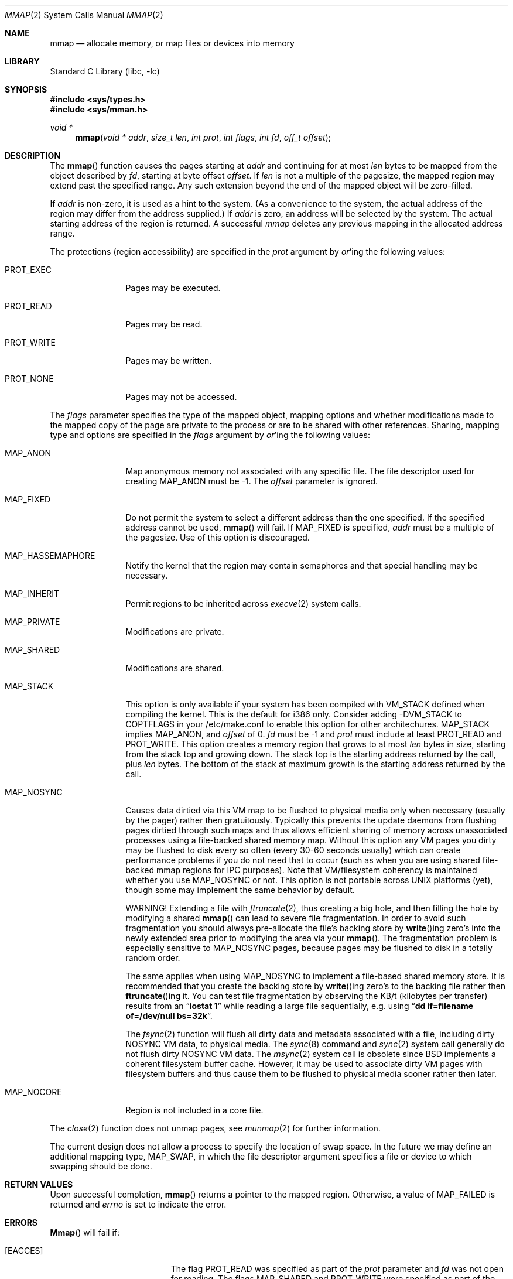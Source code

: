 .\" Copyright (c) 1991, 1993
.\"	The Regents of the University of California.  All rights reserved.
.\"
.\" Redistribution and use in source and binary forms, with or without
.\" modification, are permitted provided that the following conditions
.\" are met:
.\" 1. Redistributions of source code must retain the above copyright
.\"    notice, this list of conditions and the following disclaimer.
.\" 2. Redistributions in binary form must reproduce the above copyright
.\"    notice, this list of conditions and the following disclaimer in the
.\"    documentation and/or other materials provided with the distribution.
.\" 3. All advertising materials mentioning features or use of this software
.\"    must display the following acknowledgement:
.\"	This product includes software developed by the University of
.\"	California, Berkeley and its contributors.
.\" 4. Neither the name of the University nor the names of its contributors
.\"    may be used to endorse or promote products derived from this software
.\"    without specific prior written permission.
.\"
.\" THIS SOFTWARE IS PROVIDED BY THE REGENTS AND CONTRIBUTORS ``AS IS'' AND
.\" ANY EXPRESS OR IMPLIED WARRANTIES, INCLUDING, BUT NOT LIMITED TO, THE
.\" IMPLIED WARRANTIES OF MERCHANTABILITY AND FITNESS FOR A PARTICULAR PURPOSE
.\" ARE DISCLAIMED.  IN NO EVENT SHALL THE REGENTS OR CONTRIBUTORS BE LIABLE
.\" FOR ANY DIRECT, INDIRECT, INCIDENTAL, SPECIAL, EXEMPLARY, OR CONSEQUENTIAL
.\" DAMAGES (INCLUDING, BUT NOT LIMITED TO, PROCUREMENT OF SUBSTITUTE GOODS
.\" OR SERVICES; LOSS OF USE, DATA, OR PROFITS; OR BUSINESS INTERRUPTION)
.\" HOWEVER CAUSED AND ON ANY THEORY OF LIABILITY, WHETHER IN CONTRACT, STRICT
.\" LIABILITY, OR TORT (INCLUDING NEGLIGENCE OR OTHERWISE) ARISING IN ANY WAY
.\" OUT OF THE USE OF THIS SOFTWARE, EVEN IF ADVISED OF THE POSSIBILITY OF
.\" SUCH DAMAGE.
.\"
.\"	@(#)mmap.2	8.4 (Berkeley) 5/11/95
.\" $FreeBSD$
.\"
.Dd May 11, 1995
.Dt MMAP 2
.Os BSD 4
.Sh NAME
.Nm mmap
.Nd allocate memory, or map files or devices into memory
.Sh LIBRARY
.Lb libc
.Sh SYNOPSIS
.Fd #include <sys/types.h>
.Fd #include <sys/mman.h>
.Ft void *
.Fn mmap "void * addr" "size_t len" "int prot" "int flags" "int fd" "off_t offset"
.Sh DESCRIPTION
The
.Fn mmap
function causes the pages starting at
.Fa addr
and continuing for at most
.Fa len
bytes to be mapped from the object described by
.Fa fd ,
starting at byte offset
.Fa offset .
If
.Fa len
is not a multiple of the pagesize, the mapped region may extend past the
specified range.
Any such extension beyond the end of the mapped object will be zero-filled.
.Pp
If
.Fa addr
is non-zero, it is used as a hint to the system.
(As a convenience to the system, the actual address of the region may differ
from the address supplied.)
If
.Fa addr
is zero, an address will be selected by the system.
The actual starting address of the region is returned.
A successful
.Fa mmap
deletes any previous mapping in the allocated address range.
.Pp
The protections (region accessibility) are specified in the
.Fa prot
argument by
.Em or Ns 'ing
the following values:
.Pp
.Bl -tag -width MAP_FIXEDX
.It Dv PROT_EXEC
Pages may be executed.
.It Dv PROT_READ
Pages may be read.
.It Dv PROT_WRITE
Pages may be written.
.It Dv PROT_NONE
Pages may not be accessed.
.El
.Pp
The
.Fa flags
parameter specifies the type of the mapped object, mapping options and
whether modifications made to the mapped copy of the page are private
to the process or are to be shared with other references.
Sharing, mapping type and options are specified in the
.Fa flags
argument by
.Em or Ns 'ing
the following values:
.Pp
.Bl -tag -width MAP_FIXEDX
.It Dv MAP_ANON
Map anonymous memory not associated with any specific file.
The file descriptor used for creating
.Dv MAP_ANON
must be \-1.
The
.Fa offset
parameter is ignored.
.\".It Dv MAP_FILE
.\"Mapped from a regular file or character-special device memory.
.It Dv MAP_FIXED
Do not permit the system to select a different address than the one
specified.
If the specified address cannot be used,
.Fn mmap
will fail.
If MAP_FIXED is specified,
.Fa addr
must be a multiple of the pagesize.
Use of this option is discouraged.
.It Dv MAP_HASSEMAPHORE
Notify the kernel that the region may contain semaphores and that special
handling may be necessary.
.It Dv MAP_INHERIT
Permit regions to be inherited across
.Xr execve 2
system calls.
.It Dv MAP_PRIVATE
Modifications are private.
.It Dv MAP_SHARED
Modifications are shared.
.It Dv MAP_STACK
This option is only available if your system has been compiled with
VM_STACK defined when compiling the kernel.
This is the default for
i386 only.
Consider adding -DVM_STACK to COPTFLAGS in your /etc/make.conf
to enable this option for other architechures.
MAP_STACK implies
MAP_ANON, and
.Fa offset 
of 0.   
.Fa fd 
must be -1 and 
.Fa prot 
must include at least PROT_READ and PROT_WRITE.  This option creates
a memory region that grows to at most 
.Fa len 
bytes in size, starting from the stack top and growing down.  The
stack top is the starting address returned by the call, plus 
.Fa len 
bytes.  The bottom of the stack at maximum growth is the starting
address returned by the call.
.It Dv MAP_NOSYNC
Causes data dirtied via this VM map to be flushed to physical media
only when necessary (usually by the pager) rather then gratuitously.
Typically this prevents the update daemons from flushing pages dirtied 
through such maps and thus allows efficient sharing of memory across
unassociated processes using a file-backed shared memory map.  Without
this option any VM pages you dirty may be flushed to disk every so often
(every 30-60 seconds usually) which can create performance problems if you
do not need that to occur (such as when you are using shared file-backed
mmap regions for IPC purposes).  Note that VM/filesystem coherency is
maintained whether you use MAP_NOSYNC or not.  This option is not portable
across UNIX platforms (yet), though some may implement the same behavior
by default.
.Pp
WARNING!
Extending a file with
.Xr ftruncate 2 ,
thus creating a big hole, and then filling the hole by modifying a shared
.Fn mmap
can lead to severe file fragmentation.
In order to avoid such fragmentation you should always pre-allocate the
file's backing store by
.Fn write Ns ing
zero's into the newly extended area prior to modifying the area via your
.Fn mmap .
The fragmentation problem is especially sensitive to
.Dv MAP_NOSYNC
pages, because pages may be flushed to disk in a totally random order.
.Pp
The same applies when using
.Dv MAP_NOSYNC
to implement a file-based shared memory store.
It is recommended that you create the backing store by
.Fn write Ns ing
zero's to the backing file rather then
.Fn ftruncate Ns ing
it.
You can test file fragmentation by observing the KB/t (kilobytes per
transfer) results from an
.Dq Li iostat 1
while reading a large file sequentially, e.g. using
.Dq Li dd if=filename of=/dev/null bs=32k .
.Pp
The
.Xr fsync 2
function will flush all dirty data and metadata associated with a file,
including dirty NOSYNC VM data, to physical media.  The
.Xr sync 8
command and
.Xr sync 2
system call generally do not flush dirty NOSYNC VM data.
The
.Xr msync 2
system call is obsolete since
.Bx
implements a coherent filesystem buffer cache.  However, it may be 
used to associate dirty VM pages with filesystem buffers and thus cause
them to be flushed to physical media sooner rather then later.
.It Dv MAP_NOCORE
Region is not included in a core file.
.El
.Pp
The 
.Xr close 2
function does not unmap pages, see
.Xr munmap 2
for further information.
.Pp
The current design does not allow a process to specify the location of
swap space.
In the future we may define an additional mapping type,
.Dv MAP_SWAP ,
in which
the file descriptor argument specifies a file or device to which swapping
should be done.
.Sh RETURN VALUES
Upon successful completion,
.Fn mmap
returns a pointer to the mapped region.
Otherwise, a value of MAP_FAILED is returned and
.Va errno
is set to indicate the error.
.Sh ERRORS
.Fn Mmap
will fail if:
.Bl -tag -width Er
.It Bq Er EACCES
The flag
.Dv PROT_READ
was specified as part of the
.Fa prot
parameter and
.Fa fd
was not open for reading.
The flags
.Dv MAP_SHARED
and
.Dv PROT_WRITE
were specified as part of the
.Fa flags
and
.Fa prot
parameters and
.Fa fd
was not open for writing.
.It Bq Er EBADF
.Fa fd
is not a valid open file descriptor.
.It Bq Er EINVAL
.Dv MAP_FIXED
was specified and the
.Fa addr
parameter was not page aligned, or part of the desired address space
resides out of the valid address space for a user process.
.It Bq Er EINVAL
.Fa Len
was negative.
.It Bq Er EINVAL
.Dv MAP_ANON
was specified and the
.Fa fd
parameter was not -1.
.It Bq Er EINVAL
.Dv MAP_ANON
has not been specified and
.Fa fd
did not reference a regular or character special file.
.It Bq Er EINVAL
.Fa Offset
was not page-aligned.  (See BUGS below.)
.It Bq Er ENOMEM
.Dv MAP_FIXED
was specified and the
.Fa addr
parameter wasn't available, or the system has reached the per-process mmap
limit specified in the vm.max_proc_mmap sysctl.
.Dv MAP_ANON
was specified and insufficient memory was available.
.El
.Sh "SEE ALSO"
.Xr madvise 2 ,
.Xr mincore 2 ,
.Xr mlock 2 ,
.Xr mprotect 2 ,
.Xr msync 2 ,
.Xr munlock 2 ,
.Xr munmap 2 ,
.Xr getpagesize 3
.Sh BUGS
.Fa len
is limited to 2GB.  Mmapping slightly more than 2GB doesn't work, but
it is possible to map a window of size (filesize % 2GB) for file sizes 
of slightly less than 2G, 4GB, 6GB and 8GB.
.Pp
The limit is imposed for a variety of reasons.
Most of them have to do
with
.Fx
not wanting to use 64 bit offsets in the VM system due to
the extreme performance penalty.
So
.Fx
uses 32bit page indexes and
this gives
.Fx
a maximum of 8TB filesizes.
It's actually bugs in
the filesystem code that causes the limit to be further restricted to
1TB (loss of precision when doing blockno calculations).
.Pp
Another reason for the 2GB limit is that filesystem metadata can
reside at negative offsets.
.Pp
We currently can only deal with page aligned file offsets.
